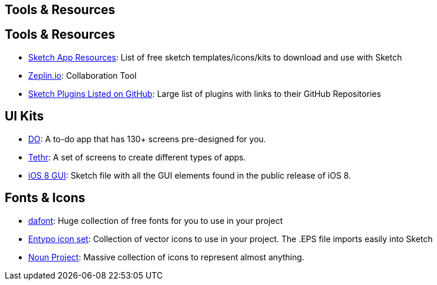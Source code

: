 [role="transition-blue"]
== Tools & Resources

== Tools & Resources 
* http://www.sketchappsources.com/[Sketch App Resources]: List of free sketch templates/icons/kits to download and use with Sketch
* https://zeplin.io/[Zeplin.io]: Collaboration Tool
* https://github.com/sketchplugins/plugin-directory[Sketch Plugins Listed on GitHub]: Large list of plugins with links to their GitHub Repositories 

== UI Kits

* http://www.invisionapp.com/do[DO]: A to-do app that has 130+ screens pre-designed for you.
* http://www.invisionapp.com/tethr[Tethr]: A set of screens to create different types of apps.
* http://www.teehanlax.com/tools/iphone-sketch-app/[iOS 8 GUI]: Sketch file with all the GUI elements found in the public release of iOS 8.

== Fonts & Icons

* http://www.dafont.com/[dafont]: Huge collection of free fonts for you to use in your project
* http://www.entypo.com/[Entypo icon set]: Collection of vector icons to use in your project. The .EPS file imports easily into Sketch
* https://thenounproject.com/[Noun Project]: Massive collection of icons to represent almost anything.
